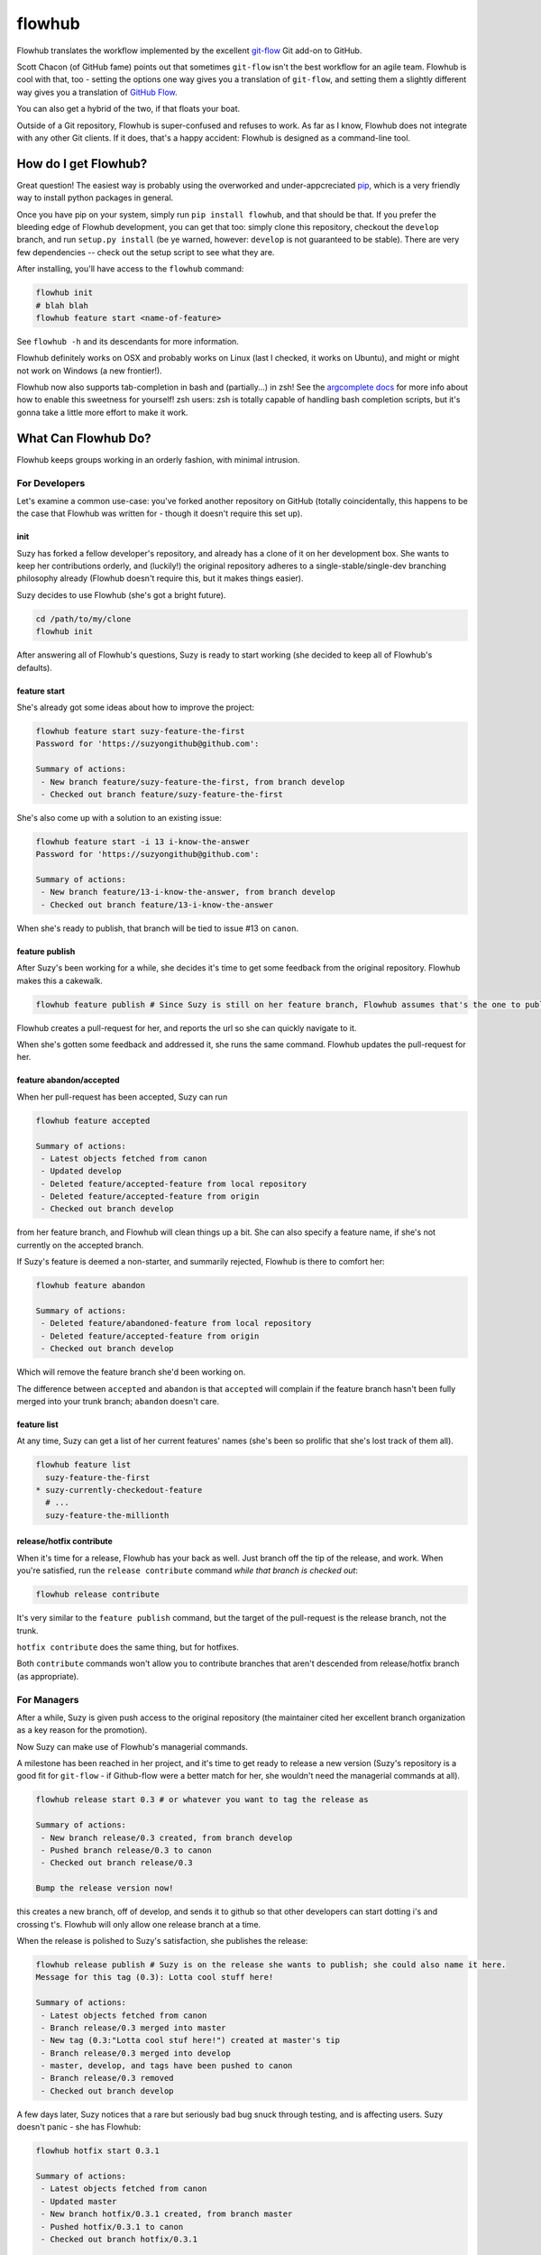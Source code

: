 flowhub
=======

.. image:: https://travis-ci.org/haaksmash/flowhub.svg?branch=master
    :target: https://travis-ci.org/haaksmash/flowhub

Flowhub translates the workflow implemented by the excellent
`git-flow <http://www.github.com/nvie/gitflow>`_ Git add-on to GitHub.

Scott Chacon (of GitHub fame) points out that sometimes ``git-flow`` isn't the
best workflow for an agile team. Flowhub is cool with that, too - setting the
options one way gives you a translation of ``git-flow``, and setting them
a slightly different way gives you a translation of
`GitHub Flow <http://scottchacon.com/2011/08/31/github-flow.html>`_.

You can also get a hybrid of the two, if that floats your boat.

Outside of a Git repository, Flowhub is super-confused and refuses to work. As
far as I know, Flowhub does not integrate with any other Git clients. If it does,
that's a happy accident: Flowhub is designed as a command-line tool.

How do I get Flowhub?
---------------------------------

Great question! The easiest way is probably using the overworked and
under-appcreciated `pip <http://www.pip-installer.org/en/latest/>`_, which
is a very friendly way to install python packages in general.

Once you have pip on your system, simply run ``pip install flowhub``, and that
should be that. If you prefer the bleeding edge of Flowhub development, you can
get that too: simply clone this repository, checkout the ``develop``
branch, and run ``setup.py install`` (be ye warned, however: ``develop`` is not
guaranteed to be stable). There are very few dependencies -- check out the setup
script to see what they are.

After installing,
you'll have access to the ``flowhub`` command:

.. code-block:: bash

    flowhub init
    # blah blah
    flowhub feature start <name-of-feature>


See ``flowhub -h`` and its descendants for more information.

Flowhub definitely works on OSX and probably works on Linux (last I checked, it
works on Ubuntu), and might or might not work on Windows (a new frontier!).

Flowhub now also supports tab-completion in bash and (partially...) in zsh! See
the `argcomplete docs <https://argcomplete.readthedocs.org/en/latest/#global-completion>`_
for more info about how to enable this sweetness for yourself! zsh users: zsh is totally
capable of handling bash completion scripts, but it's gonna take a little more effort to
make it work.


What Can Flowhub Do?
--------------------

Flowhub keeps groups working in an orderly fashion, with minimal intrusion.

For Developers
~~~~~~~~~~~~~~

Let's examine a common use-case: you've forked another repository on GitHub
(totally coincidentally, this happens to be the case that Flowhub was written
for - though it doesn't require this set up).

init
++++

Suzy has forked a fellow developer's repository, and already has a clone of it
on her development box. She wants to keep her contributions orderly, and
(luckily!) the original repository adheres to a single-stable/single-dev branching
philosophy already (Flowhub doesn't require this, but it makes things easier).

Suzy decides to use Flowhub (she's got a bright future).

.. code-block:: bash

    cd /path/to/my/clone
    flowhub init

After answering all of Flowhub's questions, Suzy is ready to start working (she
decided to keep all of Flowhub's defaults).

feature start
+++++++++++++++

She's already got some ideas about how to improve the project:

.. code-block:: bash

    flowhub feature start suzy-feature-the-first
    Password for 'https://suzyongithub@github.com':

    Summary of actions:
     - New branch feature/suzy-feature-the-first, from branch develop
     - Checked out branch feature/suzy-feature-the-first

She's also come up with a solution to an existing issue:

.. code-block:: bash

    flowhub feature start -i 13 i-know-the-answer
    Password for 'https://suzyongithub@github.com':

    Summary of actions:
     - New branch feature/13-i-know-the-answer, from branch develop
     - Checked out branch feature/13-i-know-the-answer

When she's ready to publish, that branch will be tied to issue #13 on ``canon``.

feature publish
+++++++++++++++

After Suzy's been working for a while, she decides it's time to get some
feedback from the original repository. Flowhub makes this a cakewalk.

.. code-block:: bash

    flowhub feature publish # Since Suzy is still on her feature branch, Flowhub assumes that's the one to publish

Flowhub creates a pull-request for her, and reports the url so she can quickly
navigate to it.

When she's gotten some feedback and addressed it, she runs the same command.
Flowhub updates the pull-request for her.

feature abandon/accepted
++++++++++++++++++++++++

When her pull-request has been accepted, Suzy can run

.. code-block:: bash

    flowhub feature accepted

    Summary of actions:
     - Latest objects fetched from canon
     - Updated develop
     - Deleted feature/accepted-feature from local repository
     - Deleted feature/accepted-feature from origin
     - Checked out branch develop

from her feature branch, and Flowhub will clean things up a bit. She can also
specify a feature name, if she's not currently on the accepted branch.

If Suzy's feature is deemed a non-starter, and summarily rejected, Flowhub is
there to comfort her:

.. code-block:: bash

    flowhub feature abandon

    Summary of actions:
     - Deleted feature/abandoned-feature from local repository
     - Deleted feature/accepted-feature from origin
     - Checked out branch develop

Which will remove the feature branch she'd been working on.

The difference between ``accepted`` and ``abandon`` is that ``accepted`` will
complain if the feature branch hasn't been fully merged into your trunk branch;
``abandon`` doesn't care.

feature list
++++++++++++

At any time, Suzy can get a list of her current features' names (she's
been so prolific that she's lost track of them all).

.. code-block:: bash

    flowhub feature list
      suzy-feature-the-first
    * suzy-currently-checkedout-feature
      # ...
      suzy-feature-the-millionth

release/hotfix contribute
+++++++++++++++++++++++++

When it's time for a release, Flowhub has your back as well. Just branch off the
tip of the release, and work. When you're satisfied, run the ``release
contribute`` command *while that branch is checked out*:

.. code-block:: bash

    flowhub release contribute

It's very similar to the ``feature publish`` command, but the target of the
pull-request is the release branch, not the trunk.

``hotfix contribute`` does the same thing, but for hotfixes.

Both ``contribute`` commands won't allow you to contribute branches that aren't
descended from release/hotfix branch (as appropriate).

For Managers
~~~~~~~~~~~~

After a while, Suzy is given push access to the original repository (the
maintainer cited her excellent branch organization as a key reason for the
promotion).

Now Suzy can make use of Flowhub's managerial commands.

A milestone has been reached in her project, and it's time to get ready to
release a new version (Suzy's repository is a good fit for ``git-flow`` - if
Github-flow were a better match for her, she wouldn't need the managerial
commands at all).

.. code-block:: bash

    flowhub release start 0.3 # or whatever you want to tag the release as

    Summary of actions:
     - New branch release/0.3 created, from branch develop
     - Pushed branch release/0.3 to canon
     - Checked out branch release/0.3

    Bump the release version now!

this creates a new branch, off of develop, and sends it to github so that other
developers can start dotting i's and crossing t's. Flowhub will only allow one
release branch at a time.

When the release is polished to Suzy's satisfaction, she publishes the release:

.. code-block:: bash

    flowhub release publish # Suzy is on the release she wants to publish; she could also name it here.
    Message for this tag (0.3): Lotta cool stuff here!

    Summary of actions:
     - Latest objects fetched from canon
     - Branch release/0.3 merged into master
     - New tag (0.3:"Lotta cool stuf here!") created at master's tip
     - Branch release/0.3 merged into develop
     - master, develop, and tags have been pushed to canon
     - Branch release/0.3 removed
     - Checked out branch develop


A few days later, Suzy notices that a rare but seriously bad bug snuck
through testing, and is affecting users. Suzy doesn't panic - she has Flowhub:

.. code-block:: bash

    flowhub hotfix start 0.3.1

    Summary of actions:
     - Latest objects fetched from canon
     - Updated master
     - New branch hotfix/0.3.1 created, from branch master
     - Pushed hotfix/0.3.1 to canon
     - Checked out branch hotfix/0.3.1

    Bump the release version now!

Just like releases, Flowhub will only let you have one hotfix branch going at a
time.

When the bug's been killed, Suzy runs

.. code-block:: bash

    flowhub hotfix publish
    Message for this tag (0.3.1): Sorry, guys.

    Summary of actions:
     - Branch hotfix/0.3.1 merged into master
     - New tag (0.3.1:"Sorry, guys.") created at master's tip
     - Branch hotfix/0.3.1 merged into develop
     - master, develop and tags have been pushed to canon
     - Branch hotfix/0.3.1 removed
     - Checked out branch develop

If Suzy had been running a release branch at the time, the hotfix would have
been merged into that instead of her trunk; the bug would have been killed in
trunk when the release was published.

Now with Hooks!
~~~~~~~~~~~~~~~

Flowhub now supports hooks, specifically:

* post-feature-start
* pre-feature-publish
* post-release-start
* pre-release-publish
* post-hotfix-start
* pre-hotfix-publish

Each of these should live in the standard ``.git/hooks`` directory. They're
exactly like git's normal hooks, but Flowhub runs them (rather than Git).

Parameters for hooks
++++++++++++++++++++

Some hooks are passed parameters (just as standard githooks are). This is what
they are:

* post-release-start

  Passed the name of the release.
* post-release-publish

  Passed the name of the release.
* post-hotfix-start

  Passed the name of the hotfix.
* post-hotfix-publish

  Passed the name of the hotfix.
